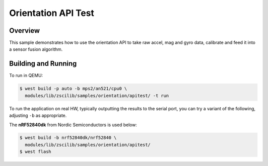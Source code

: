 .. _zscilib-benchmark-sample:

Orientation API Test
####################

Overview
********

This sample demonstrates how to use the orientation API to take raw
accel, mag and gyro data, calibrate and feed it into a sensor fusion
algorithm.

Building and Running
********************

To run in QEMU:

.. code-block:: console

    $ west build -p auto -b mps2/an521/cpu0 \
      modules/lib/zscilib/samples/orientation/apitest/ -t run

To run the application on real HW, typically outputting the results to the
serial port, you can try a variant of the following, adjusting ``-b``
as appropriate.

The **nRF52840dk** from Nordic Semiconductors is used below:

.. code-block:: console

    $ west build -b nrf52840dk/nrf52840 \
      modules/lib/zscilib/samples/orientation/apitest/
    $ west flash
